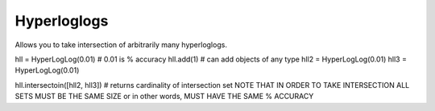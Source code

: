 Hyperloglogs
-----------------------
Allows you to take intersection of arbitrarily many hyperloglogs. 

hll = HyperLogLog(0.01) # 0.01 is % accuracy 
hll.add(1) # can add objects of any type 
hll2 = HyperLogLog(0.01)
hll3 = HyperLogLog(0.01)

hll.intersectoin([hll2, hll3]) # returns cardinality of intersection set 
NOTE THAT IN ORDER TO TAKE INTERSECTION ALL SETS MUST BE THE SAME SIZE 
or in other words, MUST HAVE THE SAME % ACCURACY 
